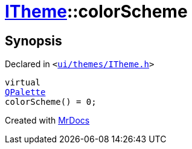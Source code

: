 [#ITheme-colorScheme]
= xref:ITheme.adoc[ITheme]::colorScheme
:relfileprefix: ../
:mrdocs:


== Synopsis

Declared in `&lt;https://github.com/PrismLauncher/PrismLauncher/blob/develop/ui/themes/ITheme.h#L60[ui&sol;themes&sol;ITheme&period;h]&gt;`

[source,cpp,subs="verbatim,replacements,macros,-callouts"]
----
virtual
xref:QPalette.adoc[QPalette]
colorScheme() = 0;
----



[.small]#Created with https://www.mrdocs.com[MrDocs]#
